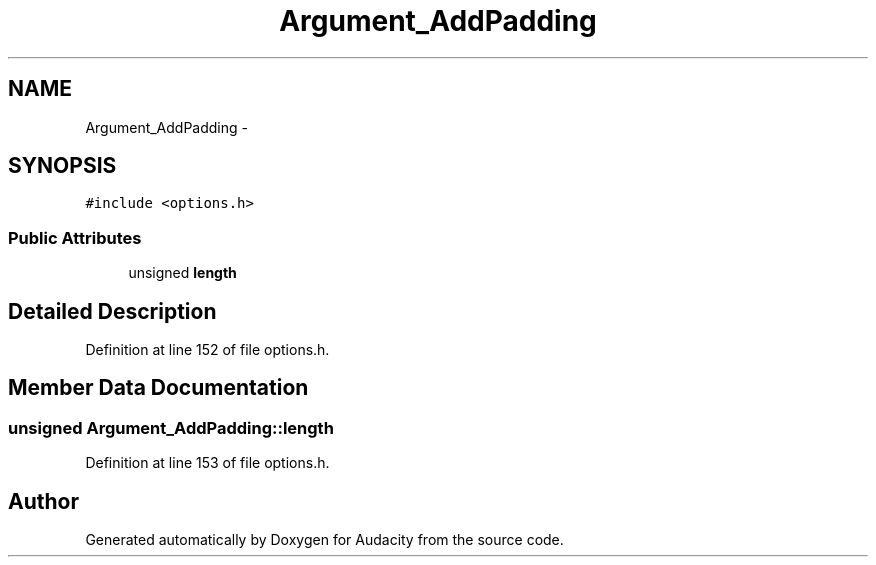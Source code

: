 .TH "Argument_AddPadding" 3 "Thu Apr 28 2016" "Audacity" \" -*- nroff -*-
.ad l
.nh
.SH NAME
Argument_AddPadding \- 
.SH SYNOPSIS
.br
.PP
.PP
\fC#include <options\&.h>\fP
.SS "Public Attributes"

.in +1c
.ti -1c
.RI "unsigned \fBlength\fP"
.br
.in -1c
.SH "Detailed Description"
.PP 
Definition at line 152 of file options\&.h\&.
.SH "Member Data Documentation"
.PP 
.SS "unsigned Argument_AddPadding::length"

.PP
Definition at line 153 of file options\&.h\&.

.SH "Author"
.PP 
Generated automatically by Doxygen for Audacity from the source code\&.
